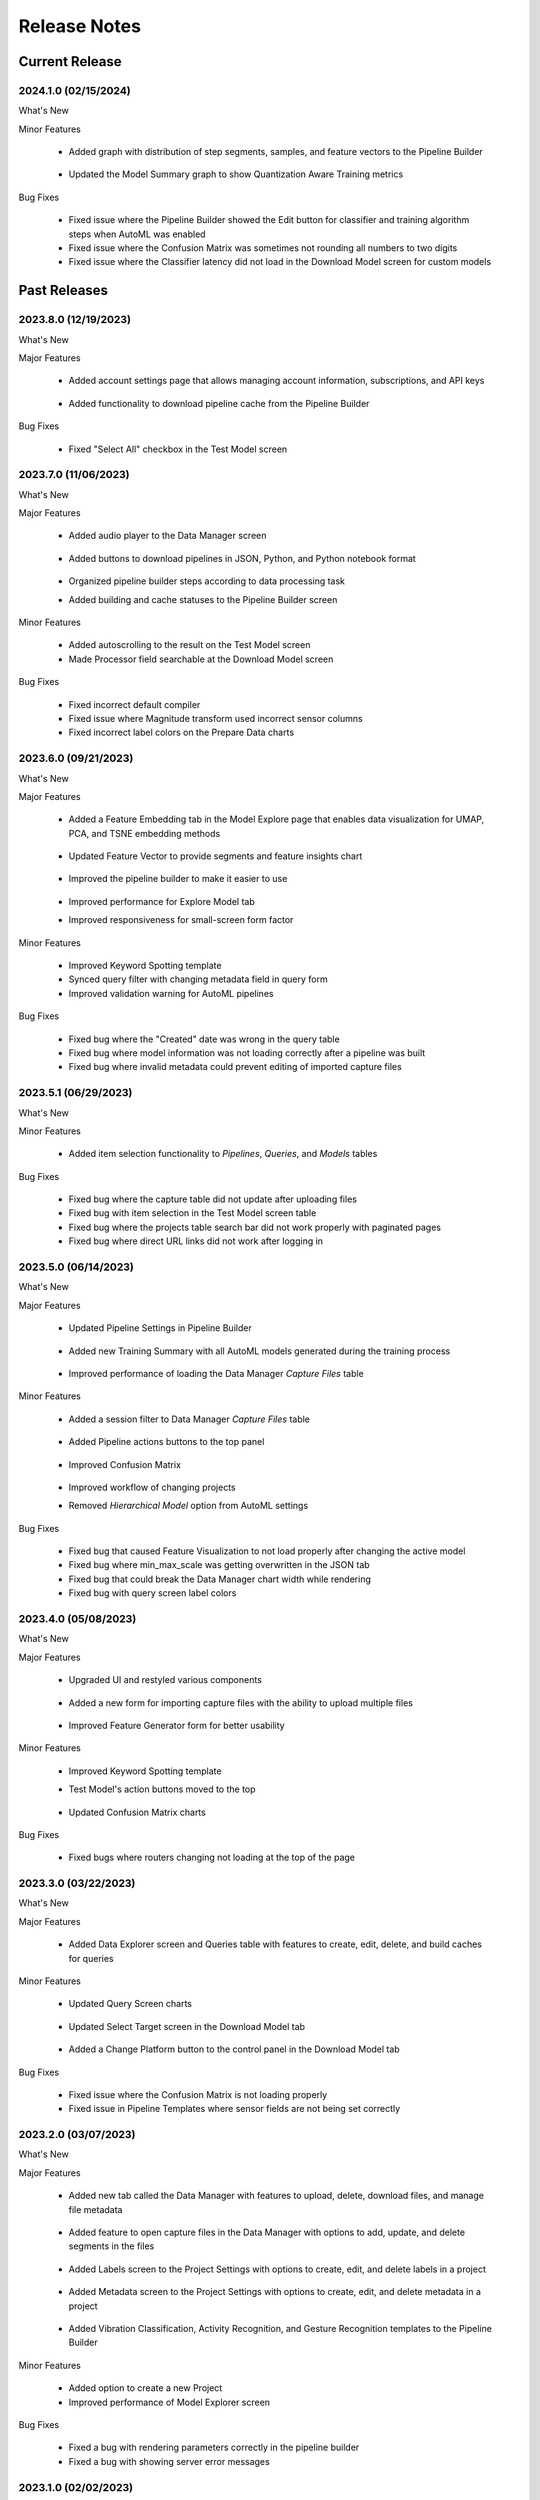 .. meta::
   :title: Analytics Studio - Release Notes
   :description: Release notes history for the Analytics Studio

.. raw:: html

    <style> .blue {color:#2F5496; font-weight:bold; font-size:16px} </style>

.. role:: blue

=============
Release Notes
=============

Current Release
---------------

.. _analytics-studio-release-2024-1-0:

2024.1.0 (02/15/2024)
`````````````````````

:blue:`What's New`

Minor Features

 * Added graph with distribution of step segments, samples, and feature vectors to the Pipeline Builder

   .. figure:: /analytics-studio/img/release-notes/v2024.1.0-cache.png
      :align: center

 * Updated the Model Summary graph to show Quantization Aware Training metrics

   .. figure:: /analytics-studio/img/release-notes/v2024.1.0-model-explorer.png
      :align: center

:blue:`Bug Fixes`

 * Fixed issue where the Pipeline Builder showed the Edit button for classifier and training algorithm steps when AutoML was enabled
 * Fixed issue where the Confusion Matrix was sometimes not rounding all numbers to two digits
 * Fixed issue where the Classifier latency did not load in the Download Model screen for custom models

Past Releases
-------------

.. _analytics-studio-release-2023-8-0:

2023.8.0 (12/19/2023)
`````````````````````

:blue:`What's New`

Major Features

 * Added account settings page that allows managing account information, subscriptions, and API keys

   .. figure:: /analytics-studio/img/release-notes/v2023.8.0-account-page.png
      :align: center

 * Added functionality to download pipeline cache from the Pipeline Builder

   .. figure:: /analytics-studio/img/release-notes/v2023.8.0-pipeline-cahce-download.png
      :align: center

:blue:`Bug Fixes`

 * Fixed "Select All" checkbox in the Test Model screen

.. _analytics-studio-release-2023-7-0:

2023.7.0 (11/06/2023)
`````````````````````

:blue:`What's New`

Major Features

 * Added audio player to the Data Manager screen

   .. figure:: /analytics-studio/img/release-notes/v2023.7.0-audio-player.png
      :align: center

 * Added buttons to download pipelines in JSON, Python, and Python notebook format

   .. figure:: /analytics-studio/img/release-notes/v2023.7.0-export-menu.png
      :align: center

 * Organized pipeline builder steps according to data processing task
 * Added building and cache statuses to the Pipeline Builder screen

 .. figure:: /analytics-studio/img/release-notes/v2023.7.0-pipeline-builder.png
      :align: center

Minor Features

 * Added autoscrolling to the result on the Test Model screen
 * Made Processor field searchable at the Download Model screen

:blue:`Bug Fixes`

 * Fixed incorrect default compiler
 * Fixed issue where Magnitude transform used incorrect sensor columns
 * Fixed incorrect label colors on the Prepare Data charts

.. _analytics-studio-release-2023-6-0:

2023.6.0 (09/21/2023)
`````````````````````

:blue:`What's New`

Major Features

 * Added a Feature Embedding tab in the Model Explore page that enables data visualization for UMAP, PCA, and TSNE embedding methods

    .. figure:: /analytics-studio/img/release-notes/v2023.6.0-feature-embedding.png
      :align: center
 
 * Updated Feature Vector to provide segments and feature insights chart

   .. figure:: /analytics-studio/img/release-notes/v2023.6.0-feature-visualization-1.png
      :align: center

   .. figure:: /analytics-studio/img/release-notes/v2023.6.0-feature-visualization-2.png
      :align: center

 * Improved the pipeline builder to make it easier to use

   .. figure:: /analytics-studio/img/release-notes/v2023.6.0-pipeline-builder.png
      :align: center

 * Improved performance for Explore Model tab
 * Improved responsiveness for small-screen form factor

Minor Features

 * Improved Keyword Spotting template
 * Synced query filter with changing metadata field in query form
 * Improved validation warning for AutoML pipelines

:blue:`Bug Fixes`

 * Fixed bug where the "Created" date was wrong in the query table
 * Fixed bug where model information was not loading correctly after a pipeline was built
 * Fixed bug where invalid metadata could prevent editing of imported capture files

.. _analytics-studio-release-2023-5-1:

2023.5.1 (06/29/2023)
`````````````````````

:blue:`What's New`

Minor Features

 * Added item selection functionality to *Pipelines*, *Queries*, and *Models* tables

   .. figure:: /analytics-studio/img/release-notes/v2023.5.1-table-multiselect.png
      :align: center

:blue:`Bug Fixes`

 * Fixed bug where the capture table did not update after uploading files
 * Fixed bug with item selection in the Test Model screen table
 * Fixed bug where the projects table search bar did not work properly with paginated pages
 * Fixed bug where direct URL links did not work after logging in


.. _analytics-studio-release-2023-5-0:

2023.5.0 (06/14/2023)
`````````````````````

:blue:`What's New`

Major Features

 * Updated Pipeline Settings in Pipeline Builder

   .. figure:: /analytics-studio/img/release-notes/v2023.5.0-pipeline-setting.png
      :align: center

 * Added new Training Summary with all AutoML models generated during the training process

   .. figure:: /analytics-studio/img/release-notes/v2023.5.0-pipeline-training-summary.png
      :align: center

 * Improved performance of loading the Data Manager *Capture Files* table

Minor Features

 * Added a session filter to Data Manager *Capture Files* table

   .. figure:: /analytics-studio/img/release-notes/v2023.5.0-session-filter.png
      :align: center

 * Added Pipeline actions buttons to the top panel

   .. figure:: /analytics-studio/img/release-notes/v2023.5.0-pipeline-btns.png
      :align: center

 * Improved Confusion Matrix

   .. figure:: /analytics-studio/img/release-notes/v2023.5.0-confusion-matrix.png
      :align: center

 * Improved workflow of changing projects

 * Removed *Hierarchical Model* option from AutoML settings

:blue:`Bug Fixes`

 * Fixed bug that caused Feature Visualization to not load properly after changing the active model
 * Fixed bug where min_max_scale was getting overwritten in the JSON tab
 * Fixed bug that could break the Data Manager chart width while rendering
 * Fixed bug with query screen label colors

.. _analytics-studio-release-2023-4-0:

2023.4.0 (05/08/2023)
`````````````````````

:blue:`What's New`

Major Features

 * Upgraded UI and restyled various components

   .. figure:: /analytics-studio/img/release-notes/v2023.4.0-ui-updates.png
      :align: center

 * Added a new form for importing capture files with the ability to upload multiple files

   .. figure:: /analytics-studio/img/release-notes/v2023.4.0-multi-import.png
      :align: center

 * Improved Feature Generator form for better usability

   .. figure:: /analytics-studio/img/release-notes/v2023.4.0-fg.png
      :align: center

Minor Features

 * Improved Keyword Spotting template
 * Test Model's action buttons moved to the top

   .. figure:: /analytics-studio/img/release-notes/v2023.4.0-test-btn.png
      :align: center

 * Updated Confusion Matrix charts

   .. figure:: /analytics-studio/img/release-notes/v2023.4.0-confuasion-matrix.png
      :align: center

:blue:`Bug Fixes`

 * Fixed bugs where routers changing not loading at the top of the page

.. _analytics-studio-release-2023-3-0:

2023.3.0 (03/22/2023)
`````````````````````

:blue:`What's New`

Major Features

 * Added Data Explorer screen and Queries table with features to create, edit,  delete, and build caches for queries

   .. figure:: /analytics-studio/img/release-notes/v2023.3.0-data-explorer.png
      :align: center

Minor Features

 * Updated Query Screen charts 

   .. figure:: /analytics-studio/img/release-notes/v2023.3.0-query-chart.png
      :align: center
   
 * Updated Select Target screen in the Download Model tab

   .. figure:: /analytics-studio/img/release-notes/v2023.3.0-download-platforms.png
      :align: center

 * Added a Change Platform button to the control panel in the Download Model tab

   .. figure:: /analytics-studio/img/release-notes/v2023.3.0-download-change-platform-btn.png
      :align: center

:blue:`Bug Fixes`

 * Fixed issue where the Confusion Matrix is not loading properly
 * Fixed issue in Pipeline Templates where sensor fields are not being set correctly

.. _analytics-studio-release-2023-2-0:

2023.2.0 (03/07/2023)
`````````````````````

:blue:`What's New`

Major Features

 * Added new tab called the Data Manager with features to upload, delete, download files, and manage file metadata

   .. figure:: /analytics-studio/img/release-notes/v2023.2.0-captures-explorer.png
      :align: center

   .. figure:: /analytics-studio/img/release-notes/v2023.2.0-captures-explorer-import.png
      :align: center

   .. figure:: /analytics-studio/img/release-notes/v2023.2.0-captures-explorer-metadata.png
      :align: center
      :scale: 50%

 * Added feature to open capture files in the Data Manager with options to add, update, and delete segments in the files

      .. figure:: /analytics-studio/img/release-notes/v2023.2.0-datamanager-chart.png
         :align: center

      .. figure:: /analytics-studio/img/release-notes/v2023.2.0-datamanager-table.png
         :align: center

 * Added Labels screen to the Project Settings with options to create, edit, and delete labels in a project

      .. figure:: /analytics-studio/img/release-notes/v2023.2.0-labels-screen.png
         :align: center

      .. figure:: /analytics-studio/img/release-notes/v2023.2.0-labels-screen-create.png
         :align: center
         :scale: 80%

      .. figure:: /analytics-studio/img/release-notes/v2023.2.0-labels-screen-edit.png
         :align: center
         :scale: 80%

 * Added Metadata screen to the Project Settings with options to create, edit, and delete metadata in a project

      .. figure:: /analytics-studio/img/release-notes/v2023.2.0-metadata-screen.png
         :align: center

      .. figure:: /analytics-studio/img/release-notes/v2023.2.0-metadata-screen-create.png
         :align: center

      .. figure:: /analytics-studio/img/release-notes/v2023.2.0-metadata-screen-edit.png
         :align: center

 * Added Vibration Classification, Activity Recognition, and Gesture Recognition templates to the Pipeline Builder

Minor Features

 * Added option to create a new Project
 * Improved performance of Model Explorer screen

:blue:`Bug Fixes`

 * Fixed a bug with rendering parameters correctly in the pipeline builder
 * Fixed a bug with showing server error messages

.. _analytics-studio-release-2023-1-0:

2023.1.0 (02/02/2023)
`````````````````````

Major Features

:blue:`What's New`

 * Added Keyword Spotting template to the Pipeline Builder

   .. figure:: /analytics-studio/img/release-notes/v2023.1.0-kw-template.png
      :align: center
      :scale: 50%

.. _analytics-studio-release-2022-4-2:

2022.4.2 (12/01/2022)
`````````````````````

Minor Features

:blue:`What's New`

 * Added a window about the usage of Account Credits

   .. figure:: /analytics-studio/img/release-notes/v2022.4.2-account-credits-header-menu.png
      :align: center

   .. figure:: /analytics-studio/img/release-notes/v2022.4.2-account-credits-window.png
      :align: center

 * Improved Explore Model view
 * Improved query caching


.. _analytics-studio-release-2022-4-1:

2022.4.1 (08/11/2022)
`````````````````````

Minor Features

:blue:`What's New`

 * Added better support for low resolution monitors
 * Updated the alert about unsaved pipeline changes

:blue:`Bug Fixes`

 * Fixed a bug with updating values for the input slider in the pipeline builder forms

.. _analytics-studio-release-2022-4-0:

2022.4.0 (07/26/2022)
`````````````````````

:blue:`What's New`

Major Features

 * Added JSON editor to the pipeline builder

    .. figure:: /analytics-studio/img/release-notes/v2022.4.0-pipeline-step-editor.png
      :align: center

Minor Features

 * Added a restart button to the result table in the pipeline builder screen

   .. figure:: /analytics-studio/img/release-notes/v2022.4.0-piprline-builder-optimize-btn.png
      :align: center

 * Added Feature Generator and Validation steps to AutoML pipeline and Classifier
 * Added Training Algorithm steps to the custom training pipeline in the pipeline builder

 *AutoML pipeline*

   .. figure:: /analytics-studio/img/release-notes/v2022.4.0-piprline-regular-view.png
      :align: center

 *Custom training pipeline*

   .. figure:: /analytics-studio/img/release-notes/v2022.4.0-piprline-regular-view-custom-pipeline.png
      :align: center

:blue:`Bug Fixes`

 * Fixed a bug with saving data at the array from field
 * Fixed classifier selection for creating a custom training pipeline
 * Fixed formatting pipeline data for pipeline builder screen

.. _analytics-studio-release-2022-3-1:

2022.3.1 (05/26/2022)
`````````````````````

:blue:`What's New`

Minor Features

 * Improved validation in the pipeline builder

.. _analytics-studio-release-2022-3-0:

2022.3.0 (05/19/2022)
`````````````````````

:blue:`What's New`

Major Features

 * Added audio classification pipeline template to the pipeline builder

    .. figure:: /analytics-studio/img/release-notes/v2022.3.0-pipeline-templates.png
      :align: center

 * Added new selection for compilers and development platforms in the download model screen

   .. figure:: /analytics-studio/img/release-notes/v2022.3.0-download-screen-selected.png
      :align: center

   .. figure:: /analytics-studio/img/release-notes/v2022.3.0-download-screen-information.png
      :align: center

Minor Features

 * Improved Profile Information loading in the download model screen
 * Improved logic for handling trying to open, delete, rename deleted models
 * Improved logic for loading model data

:blue:`Bug Fixes`

 * Fixed showing unnecessary warning alert in the pipeline builder screen
 * Fixed bugs where filtering labels were not matching with a query in the pipeline builder screen
 * Fixed classification chart bug with scaling in the explore model screen
 * Added sanitizing model names before sending to download
 * Fixed bug with parsing use_session_preprocessor param during import pipelines and pipeline templates

.. _analytics-studio-release-2022-2-0:

2022.2.0 (04/26/2022)
`````````````````````

:blue:`What's New`

Major Features

 * Added importing pipeline to the pipeline builder

    .. figure:: /analytics-studio/img/release-notes/v2022.2.0-import-btn.png
      :align: center

   .. figure:: /analytics-studio/img/release-notes/v2022.2.0-import-modal-first-page.png
      :align: center

   .. figure:: /analytics-studio/img/release-notes/v2022.2.0-import-modal-second-page.png
      :align: center

 * Added exporting pipeline to the pipeline builder

   .. figure:: /analytics-studio/img/release-notes/v2022.2.0-pipeline-export.png
      :align: center
   
   .. figure:: /analytics-studio/img/release-notes/v2022.2.0-pipeline-export-table.png
      :align: center

 * Added query selection to form for creating a new pipeline

   .. figure:: /analytics-studio/img/release-notes/v2022.2.0-create-modal-first-page.png
      :align: center

   .. figure:: /analytics-studio/img/release-notes/v2022.2.0-create-modal-second-page.png
      :align: center


Minor Features

 * Added HW Accelerator option to the download screen

     .. figure:: /analytics-studio/img/release-notes/v2022.2.0-download-pipeline-accelerator.png
      :align: center

 *	Added option to delete Knowledge Packs

     .. figure:: /analytics-studio/img/release-notes/v2022.2.0-model-table-delete.png
      :align: center
 
 *	Added an information alert to the pipeline builder

     .. figure:: /analytics-studio/img/release-notes/v2022.2.0-builder-warning-alert.png
      :align: center

 *	Added Loader with logs for creating and loading pipeline

 *	Added reload button to the captures table

:blue:`Bug Fixes`

 * Fixed filters at the captures table
 * Fixed incorrect sequence for loading pipelines

.. _analytics-studio-release-2022-1-1:

2022.1.1 (02/15/2022)
`````````````````````

:blue:`What's New`

Minor Features

 * Added reload button to Knowledge Pack table

     .. figure:: /analytics-studio/img/release-notes/v2022.2.0-reload-models.png
      :align: center

 * Added saving AutoML pipeline parameters

:blue:`Bug Fixes`

 * Fixed saving parameters at Feature Selector step
 * Fixed saving “Use Session Preprocessor” parameter at Input Query step

.. _analytics-studio-release-2022-1-0:

2022.1.0 (01/30/2022)
`````````````````````

:blue:`What's New`

Major Features

 * Added dictionary fields to the pipeline builder that covered parameters with dictionary types

    .. figure:: /analytics-studio/img/release-notes/v2022.1.0-feature-grouping.png
      :align: center

 * Added editable array field to the pipeline builder that allows adding custom values to parameters

    .. figure:: /analytics-studio/img/release-notes/v2022.1.0-custom-array-field.png
      :align: center

 * Added additional information to the model summary for PME and TensorFlow Lite for Microcontrollers classifiers 

    .. figure:: /analytics-studio/img/release-notes/v2022.1.0-model-summary-tf.png
      :align: center

    .. figure:: /analytics-studio/img/release-notes/v2022.1.0-model-summary.png
      :align: center

 * Added confusion matrix charts

    .. figure:: /analytics-studio/img/release-notes/v2022.1.0-confusion-matrix.png
      :align: center

Minor Features

 * Added information about CPU time usage to pipeline table

     .. figure:: /analytics-studio/img/release-notes/v2022.1.0-cpu-limit.png
      :align: center

 * Added status of running to pipeline table

     .. figure:: /analytics-studio/img/release-notes/v2022.1.0-running-status.png
      :align: center
 
 * Added default TVO steps to pipelines that don't have them

:blue:`Bug Fixes`

 * Fixed bug when changing classifier resets training algorithm step
 * Fixed order of feature selectors
 * Fixed indexing bug for adding and deleting pipeline steps
 * Fixed bug with editing feature generators with the same name

2021.5.0 (12/29/2021)
`````````````````````

:blue:`What's New`

Major Features

 * Added alerts about relevance and status of a query cache to the pipeline builder and query screen

    .. figure:: /analytics-studio/img/release-notes/v2021.5.0-out-of-cache-query-screen.png
      :align: center

    .. figure:: /analytics-studio/img/release-notes/v2021.5.0-not-built-query-pipeline-builder-screen.png
      :align: center

Minor Features

 * Added auto-updating status while building a new cache at the queries table

     .. figure:: /analytics-studio/img/release-notes/v2021.5.0-query-auto-uipdate-query-table.png
      :align: center

 * Added status of query cache to Input Query step at the pipeline builder screen

     .. figure:: /analytics-studio/img/release-notes/v2021.5.0-query-status-pipeline-builder-screen.png
      :align: center

 * Improved the code quality coverage

:blue:`Bug Fixes`

 * Fixed default Training Algorithm selection for TensorFlow Micro Classifier at the pipeline builder

2021.4.1 (12/08/2021)
```````````````````````

:blue:`What's New`

Minor Features

 * Optimized logic for the pipeline builder query step updating

:blue:`Bug Fixes`

 * Fixed issue in the pipeline builder where default pipeline has incorrect passthrough_columns

2021.4.0 (12/02/2021)
```````````````````````

:blue:`What's New`

Major Features

 * Added a project navigation panel and button to switch an active project

    .. figure:: /analytics-studio/img/release-notes/v2021.11.16-project-changing.png
      :align: center

 * Added a new pipeline selection screen and pipeline navigation panel

   .. figure:: /analytics-studio/img/release-notes/v2021.11.16-pipeline-selection.png
      :align: center

   .. figure:: /analytics-studio/img/release-notes/v2021.11.16-pipeline-changing.png
      :align: center
 
 * Added a new pipeline creation form with options to select machine learning algorithms

   .. figure:: /analytics-studio/img/release-notes/v2021.11.16-pipeline-form.png
      :align: center

 * Added Custom Training mode to Pipeline Builder 

   .. figure:: /analytics-studio/img/release-notes/v2021.11.16-custom-training.png
      :align: center

 * Added a new model selection screen and model navigation panel

   .. figure:: /analytics-studio/img/release-notes/v2021.11.16-model-selection.png
      :align: center
   
   .. figure:: /analytics-studio/img/release-notes/v2021.11.16-model-changing.png
      :align: center

 * Added handlers for updating columns according Feature Transform and Sensor Transforms at Pipeline Builder
 * Added Device Profile Information to Download Model screen

   .. figure:: /analytics-studio/img/release-notes/v2021.11.16-device-profile-info.png
      :align: center

Minor Features

 * Improved the code quality coverage
 * Updated status of cache at Query Summary table

   .. figure:: /analytics-studio/img/release-notes/v2021.11.16-query-table.png
      :align: center

 * Updated table styles
 * Optimized performance for Pipeline Builder screen

:blue:`Bug Fixes`

 * Fixed initial loading pipeline data after login
 * Fixed loading data after change user account

2021.3.11 (10/07/2021)
``````````````````````

:blue:`What's New`
 
Minor Features

 * Adds support for rebulding the query cache in the Query Summary table
 * Adds additional column information such as Created Date and UUID to the Query, Pipeline and Knowledge Pack summary tables

2021.3.10 (10/05/2021)
``````````````````````

:blue:`What's New`
 
:blue:`Bug Fixes`

 * Fixed issue in the AutoML builder view where default parameters didn't contain SegmentID
 * Fixed login issue with redirecting to a source router  if user use direct router link and have to login first

2021.3.7 (09/27/2021)
`````````````````````

:blue:`What's New`

Minor Features

 * Optimized project summary screen
 * Performance and styles improvments
 * Show a warning message for incomplete pipelines in the AutoML builder

   .. figure:: /analytics-studio/img/release-notes/unsaved-modal-v2021.3.7.png
      :align: center

 * Added a warning message about unsaved data to AutoML builder

   .. figure:: /analytics-studio/img/release-notes/advanced-mode-v2021.3.7.png
     :align: center


:blue:`Bug Fixes`

* Fixed a bug in the Test Model screen where it could crash if some data was not yet loaded
* Fixed a bug where logging into multiple accounts simultaneously was not loading loading project information correctly

2021.3.1 (09/14/2021)
`````````````````````

:blue:`What's New`

Major Features

 * Adds a pipeline builder to construct DSP pipelines for AutoML model building

   .. figure:: /analytics-studio/img/release-notes/analytics-studio-model-building-v2021.3.1.png
     :align: center
     
   - **[1]** Pipelines can be created with different combinations of steps and parameters 
   - **[2]** The active pipeline can be changed on the selection list 

 * Advanced Pipleine Options

  - **[3]** Enables an advanced mode that allows adding more steps and parameters
  - **[5]** Each step may be editable (exclude Input Data and steps that have been extracted from a session) 
  - In addition to the default steps, additional steps can be added.
  - **[6]** Configure the AutoML hyperparameters for specific training algorithms, features, and classifier size limits.

Minor Features

* Added a button to load logs for Knowledge Pack files failed generation

   .. figure:: /analytics-studio/img/release-notes/analytics-studio-download-logs-v2021.3.1.png
     :align: center
 
:blue:`Bug Fixes`

 * Fixed logout bug at model building page
 * Fixed broken demo account flow
 * Fixed some performance and styles issues

2021.2.1 (08/19/2021)
`````````````````````

:blue:`What's New`

* Implemented application routers
* Updated styles for all pages
* Optimized logic for loading data

:blue:`Bug Fixes`

* Bug fixes at the store and api calls

2021.1.1 (08/05/2021)
`````````````````````

:blue:`What's New`

* Optimized loading data after a user has logged in
* Optimized refreshing for authorization auth token

:blue:`Bug Fixes`

* Minor bug fixes at the store
* Fixed some eslint errors

2021.1.0 (04/07/2021)
`````````````````````

:blue:`What's New`

* New Download Model screen with supporting new version of platforms and Knowledge Pack information

      .. figure:: /analytics-studio/img/release-notes/download-model-screen-v2.png
         :align: center

* New Project screen styles with last opened project

      .. figure:: /analytics-studio/img/release-notes/project-table-with-last-opened-project.png
         :align: center

* Added support for localization


:blue:`Bug Fixes`

* Minor bug fixes and security improvements
* Fixed the issue with changing Pipelines and Model when the project is changing
* Fixed behavior for expired auth token

2020.2.3 (01/11/2021)
`````````````````````
:blue:`What's New`

 * Adds a project description tab which includes project summary information as well as editable markdown field to describe your project.

      .. figure:: /analytics-studio/img/release-notes/analytics-studio-project-summary.png
         :align: center

 * Adds a number of Demos that can be accessed in read-only mode.

2020.2.2 (10/28/2020)
`````````````````````
:blue:`What's New`

 * The Advanced Settings tab has been moved to the bottom of the action buttons.

      .. figure:: /analytics-studio/img/release-notes/advanced-settings-moved-to-the-bottom-v2020.2.2.png
         :align: center

 * Enhanced Model Building Status Check to retry when a network issue occurs instead of returning a failure message.

:blue:`Bug Fixes`

 * Fixed an issue with the Query Filter in the Prepare Data view. If one of the metadata values is 0, the value was being removed from the query filter.
 * Fixed the Default Query Selection in the Build Model view for projects with a non-custom segmenter.
 * Fixed an issue where the magnitude column was duplicated when using Query Segments and Custom Feature Generator set.
 * Feature Threshold selection was not being persisted on the pipeline. This issue has been fixed.
 * The rename feature in the Knowledge Pack tab in the Project Summary view, renames the selected model’s name. In the case of a hierarchical model, all child model names needed to be prefixed with the parent model name. This issue has been fixed.
 * Fixed an issue with the Feature Vector Distribution Graph in the Explore Model View. The chart was not changing to the child model’s data when users switched to the child model tabs.
 * For hierarchical models, the parent model KP description details were not being posted back to the server with the Test Model run request. This issue has been fixed.



2020.2.1 (10/07/2020)
`````````````````````

:blue:`What's New`

 * Enhancements to the Model Explorer view

   * Added Pipeline Summary to the Explore Model Screen, showing the pipeline flow and step details.

      .. figure:: /analytics-studio/img/release-notes/pipeline-summary-v2020.2.1.png
         :align: center

   * Added Knowledge Pack Summary to the Explore Model Screen, showing the steps and step details used to generate the Knowledge Pack.

      .. figure:: /analytics-studio/img/release-notes/knowledgepack-summary-v2020.2.1.png
         :align: center

 * Added variance and correlation based feature thresholds to the advanced settings in the Model Building view.

      .. figure:: /analytics-studio/img/release-notes/feature-threshold-variance-correlation-v2020.2.1.png
         :align: center

 * Enhanced the Projects table by adding a segment count column. Starter Licenses are limited to 2500 segments per project. For Starter Licenses, the segments column will show a usage indicator of the number of segments used for the project.

      .. figure:: /analytics-studio/img/release-notes/starter-edition-segments-column-v2020.2.1.png
         :align: center

2020.2.0 (09/16/2020)
`````````````````````

:blue:`What's New`

 * Enhancements to the Project Summary view

   * Moved all summary tables into a single tab view and defaulted to displaying 10 rows per table.

   * Create and Modified Date columns are added to the Queries and Pipelines Summary tables.

   * Added a Knowledge Pack counts column to the Pipeline Summary table showing the number of Knowledge Packs for the pipeline.

   * Knowledge Pack summary table is enhanced to show Accuracy, Classifier, Model Size and Feature Counts.

   * Moved the "Refresh Summary" button to the bottom of the tab view.

   * Changed default sorting on the Query and Pipeline Summary tables to sort by the latest last modified date column and the Knowledge Pack summary table by the created date column.

   .. figure:: /analytics-studio/img/release-notes/project-summary-changes-v2020.2.0.png
      :align: center

 * Enhanced the Captures Files Table to show metadata data marked for lookup as drop-down filters.

   .. figure:: /analytics-studio/img/release-notes/capture_files_metadata_filters_v2020.2.0.png
      :align: center

 * Applied color gradient based on the ratio of value to support in the Confusion Matrix.

   .. figure:: /analytics-studio/img/release-notes/confusion-matrix-color-gradient-v2020.2.0.png
      :align: center

 * Title shows the Project Name on all screens except for the Home Screen.

:blue:`Bug Fixes`

 * Fixed issue in the Download Model view where the default Target OS selection for Cortex M4 was not correct.

2020.1.5 (08/19/2020)
`````````````````````

:blue:`What's New`

 * Enhanced Project and Capture Statistics tables with advanced filtering capabilities and type aware filter options (Date, Text, and Numeric Filters).

   .. figure:: /analytics-studio/img/release-notes/project_and_capture_statistics_table_filtering_enhancements.png
      :align: center

 * Added Feature Cascade, Strip Mean, and Magnitude Transforms to the Model Building View.

   .. figure:: /analytics-studio/img/release-notes/feature_cascade_strip_mean_and_magnitude_transforms.png
      :align: center

 * Added ability to select a Knowledge Pack Architecture in the Model Building View. You can select between a Single or Hierarchical Multi-Model or both.

   .. figure:: /analytics-studio/img/release-notes/single_and_hierarchical_multi_model_knoweldge_pack_architecture.png
      :align: center

 * Added an enhanced experience for Model Testing.

   * Test Model menu displays a new section for model testing.

   * You can now sort and filter, capture files on all capture attributes and metadata fields.

   * Multiple capture files can be selected to simultaneously run signal recognition.

   * Added a menu for selecting/unselecting all capture files.

   .. figure:: /analytics-studio/img/release-notes/select_all_and_unselect_all_capture_files.PNG
      :align: center

   * Enabled selection of any session and model on the project to run the capture files to run signal recognition and compute the accuracy.

   * Accuracy is displayed in the table after signal recognition.

   * Capture row is color highlighted to show if accuracy is above 80% (green) or below 80% (red) or grey (when no ground truth data is provided).

   * Added ability to compute a summary confusion report of selected capture files run's.

   .. figure:: /analytics-studio/img/release-notes/test_model_table_multi_select_and_accuracy_results.png
      :align: center

* Enhanced Model Test Results.

   * Classification Results are displayed when the results button is clicked.

   .. figure:: /analytics-studio/img/release-notes/enhanced_test_results_results_button.PNG
      :align: center

   * The results section consists of a confusion matrix, a classification chart showing the ground truth and predictions for the segments, and a feature vector heat map showing the feature values for a given feature and segment.

   * Enabled synchronous hover on the classification chart and feature vector heatmap, when hovered over the heat map the predicted event for the segment is displayed in the classification chart.

   .. figure:: /analytics-studio/img/release-notes/test_model_enhanced_reporting_of_results.png
      :align: center

* Enhanced Confusion Matrix.

   * Diagonal cells in the Matrix with data are highlight green and non-diagonal data cells are highlighted red.
   * UNC column has been removed from the table and Sense Perc will only be displayed when Support is greater than 0.
   * Accuracy will only be displayed when there is ground truth data.
   * All decimal values in the matrix are rounded to 2 decimals.


2020.1.4 (06/22/2020)
`````````````````````

:blue:`What's New`

 * Added visualizations to the Model Explore Screen.

   *Feature Vector Plots* added under the Feature Visualization Tab.

   .. figure:: /analytics-studio/img/release-notes/explore-feature-vector-charts.png
      :align: center

   *Feature Vector Distribution Plots* added under the Feature Summary Tab.

   .. figure:: /analytics-studio/img/release-notes/explore-feature-vector-distribution-charts.png
      :align: center

 * Added a button to the project list view to allow users to refresh the project list

   .. figure:: /analytics-studio/img/release-notes/projects-refresh-button.png
      :align: center

 * Enhanced the Confusion Matrix labels to highlight diagonal cells and total row/columns.

   .. figure:: /analytics-studio/img/release-notes/confusion-matrix-highlight-diagonals-totals.PNG
      :align: center

 * Enhanced the query creation flow to select all the sources by default when a new query is created.

 * Metadata selection list is now sorted alphabetically in the Data Exploration view.

2020.1.3 (05/20/2020)
`````````````````````

:blue:`What's New`

 * Added a 'Get Started' link to provide an overview of the tool to new users
 * Enhanced the Confusion Matrix to show row labels in as-is casing instead of all caps
 * Classification Chart now have all the labels for the query
 * Added a button to stop a classification run

2020.1.2 (05/04/2020)
`````````````````````

:blue:`What's New`

 * Added a 'delete' column to project list view with action buttons for project deletion
 * Breakup of the Status log error message by line breaks in the Model Building page
 * Enhancements to the Model Building view to enable persistence of the Build/Optimization settings for the pipeline

:blue:`Bug Fixes`

 * Fixed Issue with project statistics table, where it was not resizing when the Nav bar is collapsed
 * Fixed issue with Explore Model -Test Model - Charting and optimized server calls to eliminate extraneous sever requests across the application

